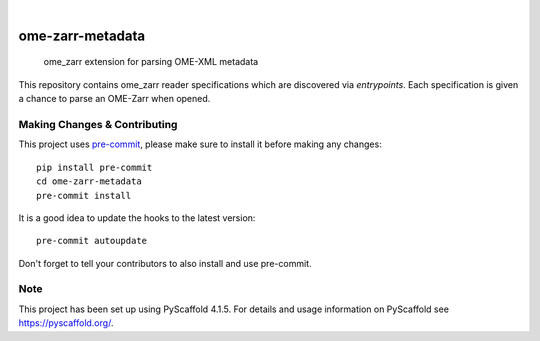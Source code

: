 .. These are examples of badges you might want to add to your README:
   please update the URLs accordingly

    .. image:: https://api.cirrus-ci.com/github/<USER>/ome-zarr-metadata.svg?branch=main
        :alt: Built Status
        :target: https://cirrus-ci.com/github/<USER>/ome-zarr-metadata
    .. image:: https://readthedocs.org/projects/ome-zarr-metadata/badge/?version=latest
        :alt: ReadTheDocs
        :target: https://ome-zarr-metadata.readthedocs.io/en/stable/
    .. image:: https://img.shields.io/coveralls/github/<USER>/ome-zarr-metadata/main.svg
        :alt: Coveralls
        :target: https://coveralls.io/r/<USER>/ome-zarr-metadata
    .. image:: https://img.shields.io/pypi/v/ome-zarr-metadata.svg
        :alt: PyPI-Server
        :target: https://pypi.org/project/ome-zarr-metadata/
    .. image:: https://img.shields.io/conda/vn/conda-forge/ome-zarr-metadata.svg
        :alt: Conda-Forge
        :target: https://anaconda.org/conda-forge/ome-zarr-metadata
    .. image:: https://pepy.tech/badge/ome-zarr-metadata/month
        :alt: Monthly Downloads
        :target: https://pepy.tech/project/ome-zarr-metadata
    .. image:: https://img.shields.io/twitter/url/http/shields.io.svg?style=social&label=Twitter
        :alt: Twitter
        :target: https://twitter.com/ome-zarr-metadata

.. image:: https://img.shields.io/badge/-PyScaffold-005CA0?logo=pyscaffold
    :alt: Project generated with PyScaffold
    :target: https://pyscaffold.org/

|

=================
ome-zarr-metadata
=================


    ome_zarr extension for parsing OME-XML metadata


This repository contains ome_zarr reader specifications which
are discovered via `entrypoints`. Each specification is given
a chance to parse an OME-Zarr when opened.


.. _pyscaffold-notes:

Making Changes & Contributing
=============================

This project uses `pre-commit`_, please make sure to install it before making any
changes::

    pip install pre-commit
    cd ome-zarr-metadata
    pre-commit install

It is a good idea to update the hooks to the latest version::

    pre-commit autoupdate

Don't forget to tell your contributors to also install and use pre-commit.

.. _pre-commit: https://pre-commit.com/

Note
====

This project has been set up using PyScaffold 4.1.5. For details and usage
information on PyScaffold see https://pyscaffold.org/.
